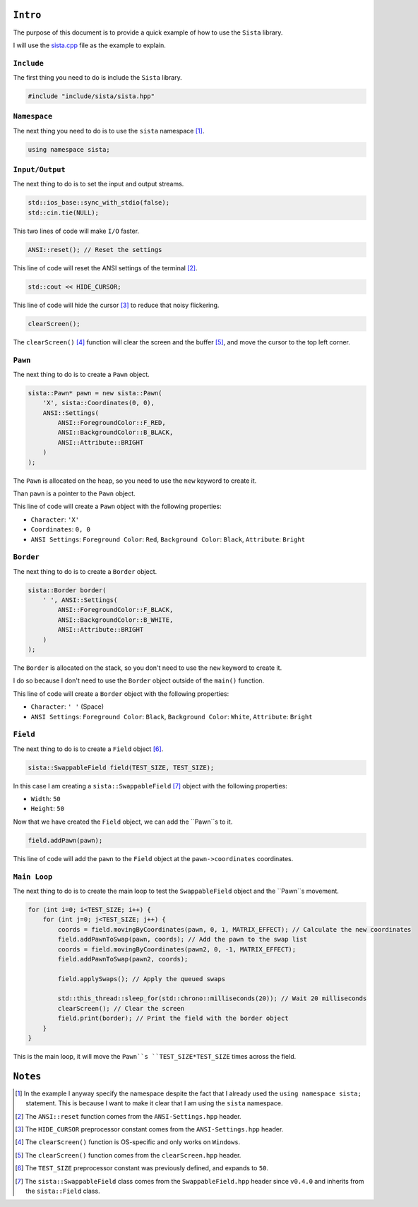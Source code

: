 ``Intro``
====================

The purpose of this document is to provide a quick example of how to use the ``Sista`` library.

I will use the `sista.cpp <https://github.com/FLAK-ZOSO/Sista/blob/main/sista.cpp>`_ file as the example to explain.

``Include``
--------------------

The first thing you need to do is include the ``Sista`` library.

.. code-block:: cpp

    #include "include/sista/sista.hpp"


``Namespace``
--------------------

The next thing you need to do is to use the ``sista`` namespace [#]_.

.. code-block:: cpp

    using namespace sista;


``Input/Output``
--------------------

The next thing to do is to set the input and output streams.

.. code-block:: cpp

    std::ios_base::sync_with_stdio(false);
    std::cin.tie(NULL);

This two lines of code will make ``I/O`` faster.

.. code-block:: cpp

    ANSI::reset(); // Reset the settings

This line of code will reset the ANSI settings of the terminal [#]_.

.. code-block:: cpp

    std::cout << HIDE_CURSOR;

This line of code will hide the cursor [#]_ to reduce that noisy flickering.

.. code-block:: cpp

    clearScreen();

The ``clearScreen()`` [#]_ function will clear the screen and the buffer [#]_, and move the cursor to the top left corner.

``Pawn``
--------------------

The next thing to do is to create a ``Pawn`` object.

.. code-block:: cpp

    sista::Pawn* pawn = new sista::Pawn(
        'X', sista::Coordinates(0, 0),
        ANSI::Settings(
            ANSI::ForegroundColor::F_RED,
            ANSI::BackgroundColor::B_BLACK,
            ANSI::Attribute::BRIGHT
        )
    );

The ``Pawn`` is allocated on the heap, so you need to use the ``new`` keyword to create it.

Than ``pawn`` is a pointer to the ``Pawn`` object.

This line of code will create a ``Pawn`` object with the following properties:

- ``Character``: ``'X'``
- ``Coordinates``: ``0, 0``
- ``ANSI Settings``: ``Foreground Color``: ``Red``, ``Background Color``: ``Black``, ``Attribute``: ``Bright``

``Border``
--------------------

The next thing to do is to create a ``Border`` object.

.. code-block:: cpp

    sista::Border border(
        ' ', ANSI::Settings(
            ANSI::ForegroundColor::F_BLACK,
            ANSI::BackgroundColor::B_WHITE,
            ANSI::Attribute::BRIGHT
        )
    );

The ``Border`` is allocated on the stack, so you don't need to use the ``new`` keyword to create it.

I do so because I don't need to use the ``Border`` object outside of the ``main()`` function.

This line of code will create a ``Border`` object with the following properties:

- ``Character``: ``' '`` (Space)
- ``ANSI Settings``: ``Foreground Color``: ``Black``, ``Background Color``: ``White``, ``Attribute``: ``Bright``

``Field``
--------------------

The next thing to do is to create a ``Field`` object [#]_.

.. code-block:: cpp

    sista::SwappableField field(TEST_SIZE, TEST_SIZE);

In this case I am creating a ``sista::SwappableField`` [#]_ object with the following properties:

- ``Width``: ``50``
- ``Height``: ``50``

Now that we have created the ``Field`` object, we can add the ``Pawn``s to it.

.. code-block:: cpp

    field.addPawn(pawn);

This line of code will add the ``pawn`` to the ``Field`` object at the ``pawn->coordinates`` coordinates.

``Main Loop``
--------------------

The next thing to do is to create the main loop to test the ``SwappableField`` object and the ``Pawn``s movement.

.. code-block:: cpp

    for (int i=0; i<TEST_SIZE; i++) {
        for (int j=0; j<TEST_SIZE; j++) {
            coords = field.movingByCoordinates(pawn, 0, 1, MATRIX_EFFECT); // Calculate the new coordinates
            field.addPawnToSwap(pawn, coords); // Add the pawn to the swap list
            coords = field.movingByCoordinates(pawn2, 0, -1, MATRIX_EFFECT);
            field.addPawnToSwap(pawn2, coords);

            field.applySwaps(); // Apply the queued swaps

            std::this_thread::sleep_for(std::chrono::milliseconds(20)); // Wait 20 milliseconds
            clearScreen(); // Clear the screen
            field.print(border); // Print the field with the border object
        }
    }

This is the main loop, it will move the ``Pawn``s ``TEST_SIZE*TEST_SIZE`` times across the field.


``Notes``
====================

.. [#] In the example I anyway specify the namespace despite the fact that I already used the ``using namespace sista;`` statement. This is because I want to make it clear that I am using the ``sista`` namespace.
.. [#] The ``ANSI::reset`` function comes from the ``ANSI-Settings.hpp`` header.
.. [#] The ``HIDE_CURSOR`` preprocessor constant comes from the ``ANSI-Settings.hpp`` header.
.. [#] The ``clearScreen()`` function is OS-specific and only works on ``Windows``.
.. [#] The ``clearScreen()`` function comes from the ``clearScreen.hpp`` header.
.. [#] The ``TEST_SIZE`` preprocessor constant was previously defined, and expands to ``50``.
.. [#] The ``sista::SwappableField`` class comes from the ``SwappableField.hpp`` header since ``v0.4.0`` and inherits from the ``sista::Field`` class.